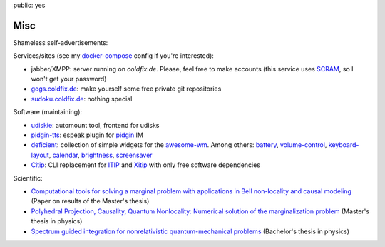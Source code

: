 public: yes

Misc
====

Shameless self-advertisements:

Services/sites (see my docker-compose_ config if you're interested):

- jabber/XMPP: server running on *coldfix.de*. Please, feel free to make
  accounts (this service uses SCRAM_, so I won't get your password)
- gogs.coldfix.de_: make yourself some free private git repositories
- sudoku.coldfix.de_: nothing special

Software (maintaining):

- udiskie_: automount tool, frontend for udisks
- pidgin-tts_: espeak plugin for pidgin_ IM
- deficient_: collection of simple widgets for the awesome-wm_. Among others:
  battery_, volume-control_, keyboard-layout_, calendar_, brightness_,
  screensaver_
- Citip_: CLI replacement for ITIP_ and Xitip_ with only free software
  dependencies


Scientific:

- `Computational tools for solving a marginal problem with applications in
  Bell non-locality and causal modeling <https://arxiv.org/abs/1805.03313>`_
  (Paper on results of the Master's thesis)
- `Polyhedral Projection, Causality, Quantum Nonlocality: Numerical solution
  of the marginalization problem <../files/polyhedral_projection.pdf>`_
  (Master's thesis in physics)
- `Spectrum guided integration for nonrelativistic quantum-mechanical problems
  <../files/spectrum_guided_integration.pdf>`_ (Bachelor's thesis in physics)


.. _docker-compose: https://github.com/coldfix/server
.. _SCRAM: https://en.wikipedia.org/wiki/Salted_Challenge_Response_Authentication_Mechanism
.. _gogs.coldfix.de: https://gogs.coldfix.de
.. _cryptpad.coldfix.de: https://cryptpad.coldfix.de
.. _sudoku.coldfix.de: https://sudoku.coldfix.de
.. _udiskie: https://github.com/coldfix/udiskie
.. _pidgin-tts: https://github.com/coldfix/pidgin-tts
.. _pidgin: https://www.pidgin.im/
.. _deficient: https://github.com/deficient/
.. _battery: https://github.com/deficient/battery-widget
.. _volume-control: https://github.com/deficient/volume-control
.. _keyboard-layout: https://github.com/deficient/keyboard-layout-indicator
.. _calendar: https://github.com/deficient/calendar
.. _brightness: https://github.com/deficient/brightness
.. _screensaver: https://github.com/deficient/screensaver
.. _awesome-wm: https://awesomewm.org/
.. _Citip: https://github.com/coldfix/Citip
.. _ITIP: http://user-www.ie.cuhk.edu.hk/~ITIP/
.. _Xitip: http://xitip.epfl.ch/
